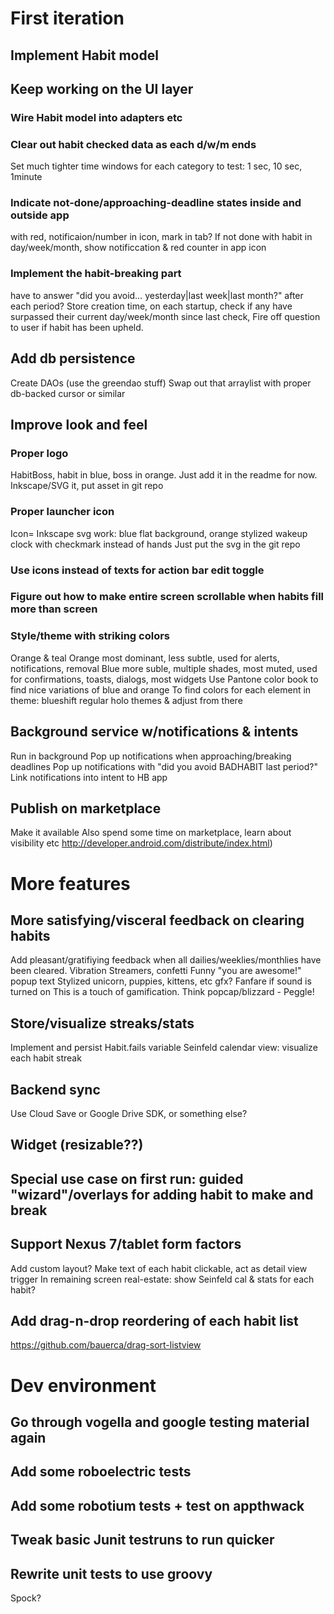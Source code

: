 * First iteration
** Implement Habit model

** Keep working on the UI layer
*** Wire Habit model into adapters etc
*** Clear out habit checked data as each d/w/m ends
    Set much tighter time windows for each category to test: 1 sec, 10 sec, 1minute
*** Indicate not-done/approaching-deadline states inside and outside app
     with red, notificaion/number in icon, mark in tab?
     If not done with habit in day/week/month, show notificcation & red counter in app icon
*** Implement the habit-breaking part
    have to answer "did you avoid... yesterday|last week|last month?"
    after each period?
    Store creation time, on each startup, check if any have surpassed
    their current day/week/month since last check, Fire off question to
    user if habit has been upheld.
** Add db persistence
   Create DAOs (use the greendao stuff)
   Swap out that arraylist with proper db-backed cursor or similar
** Improve look and feel
*** Proper logo
    HabitBoss, habit in blue, boss in orange. Just add it in the readme for now.
    Inkscape/SVG it, put asset in git repo
*** Proper launcher icon
    Icon= Inkscape svg work: blue flat background, orange stylized wakeup clock with checkmark instead of hands
    Just put the svg in the git repo
*** Use icons instead of texts for action bar edit toggle
*** Figure out how to make entire screen scrollable when habits fill more than screen
*** Style/theme with striking colors
    Orange & teal
    Orange most dominant, less subtle, used for alerts, notifications, removal
    Blue more suble, multiple shades, most muted, used for confirmations, toasts, dialogs, most widgets
    Use Pantone color book to find nice variations of blue and orange
    To find colors for each element in theme: blueshift regular holo themes & adjust from there
** Background service w/notifications & intents
   Run in background
   Pop up notifications when approaching/breaking deadlines
   Pop up notifications with "did you avoid BADHABIT last period?"
   Link notifications into intent to HB app

** Publish on marketplace
   Make it available
   Also spend some time on marketplace, learn about visibility etc http://developer.android.com/distribute/index.html)
* More features
** More satisfying/visceral feedback on clearing habits
   Add pleasant/gratifiying feedback when all dailies/weeklies/monthlies have been cleared.
   Vibration
   Streamers, confetti
   Funny "you are awesome!" popup text
   Stylized unicorn, puppies, kittens, etc gfx?
   Fanfare if sound is turned on
   This is a touch of gamification. Think popcap/blizzard - Peggle!

** Store/visualize streaks/stats
   Implement and persist Habit.fails variable
   Seinfeld calendar view: visualize each habit streak
** Backend sync
   Use Cloud Save or Google Drive SDK, or something else?
** Widget (resizable??)
** Special use case on first run: guided "wizard"/overlays for adding habit to make and break
** Support Nexus 7/tablet form factors
   Add custom layout?
   Make text of each habit clickable, act as detail view trigger
   In remaining screen real-estate: show Seinfeld cal & stats for each habit?
** Add drag-n-drop reordering of each habit list
   https://github.com/bauerca/drag-sort-listview
* Dev environment
** Go through vogella and google testing material again
** Add some roboelectric tests
** Add some robotium tests + test on appthwack
** Tweak basic Junit testruns to run quicker
** Rewrite unit tests to use groovy
   Spock?
